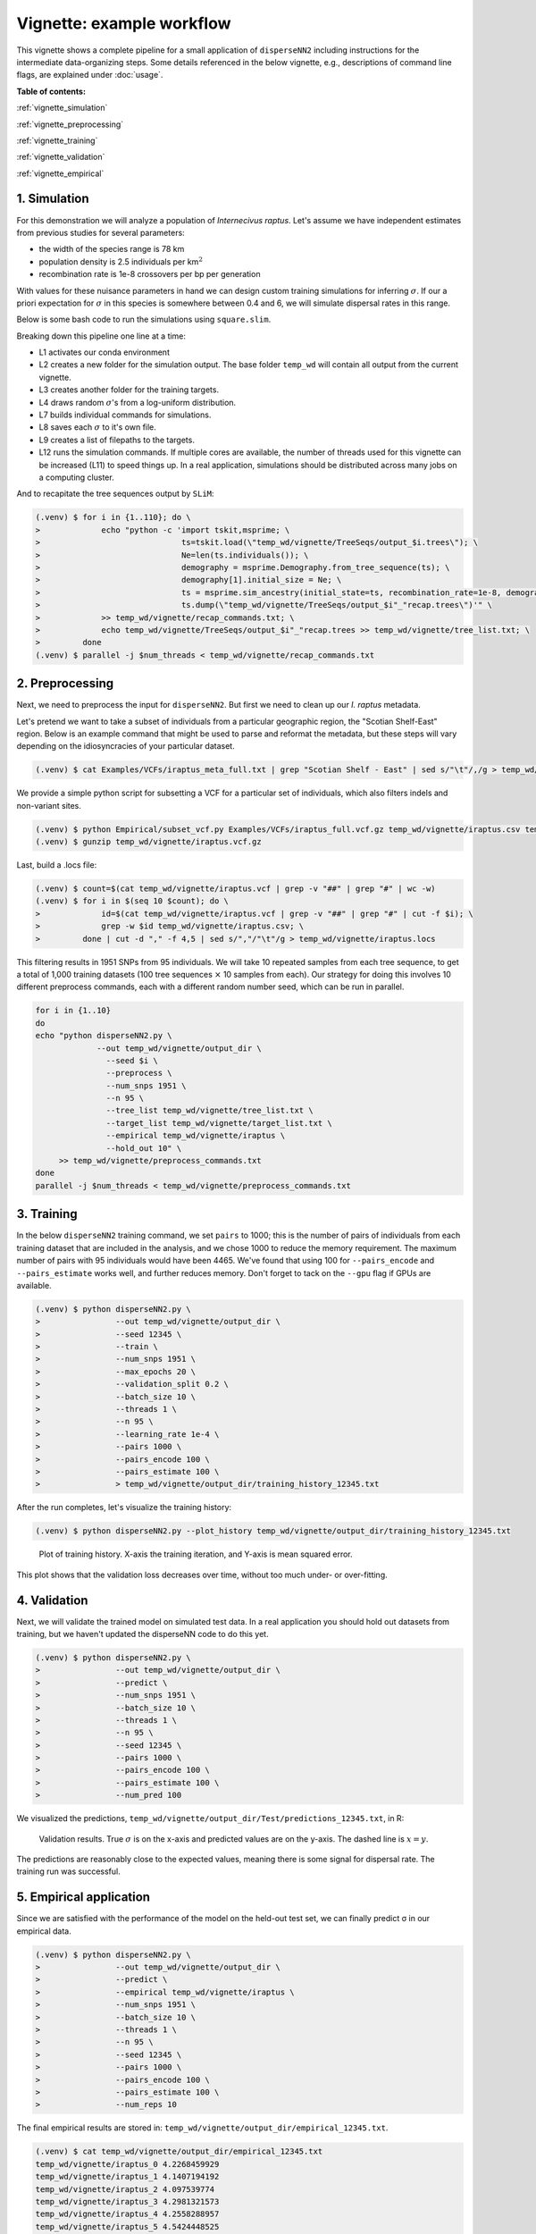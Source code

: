 Vignette: example workflow
==========================


This vignette shows a complete pipeline for a small application of ``disperseNN2`` including instructions for the intermediate data-organizing steps. Some details referenced in the below vignette, e.g., descriptions of command line flags, are explained under :doc:`usage`.



**Table of contents:**

:ref:`vignette_simulation`

:ref:`vignette_preprocessing`

:ref:`vignette_training`

:ref:`vignette_validation`

:ref:`vignette_empirical`

     

.. _vignette_simulation:

1. Simulation
-------------

For this demonstration we will analyze a population of *Internecivus raptus*. Let's assume we have independent estimates from previous studies for several parameters:

- the width of the species range is 78 km
- population density is 2.5 individuals per km\ :math:`^2`
- recombination rate is 1e-8 crossovers per bp per generation

With values for these nuisance parameters in hand we can design custom training simulations for inferring :math:`\sigma`. If our a priori expectation for :math:`\sigma` in this species is somewhere between 0.4 and 6, we will simulate dispersal rates in this range.

Below is some bash code to run the simulations using ``square.slim``. 


.. code-block:: console                         
                :linenos:                       
                                                
                (.venv) $ conda activate disperseNN
                (.venv) $ mkdir -p temp_wd/vignette/TreeSeqs
                (.venv) $ mkdir -p temp_wd/vignette/Targets
		(.venv) $ sigmas=$(python -c 'from scipy.stats import loguniform; import numpy; numpy.random.seed(seed=233423); print(*loguniform.rvs(0.4,6,size=110))')
                (.venv) $ for i in {1..110}; do \
                >             sigma=$(echo $sigmas | awk -v var="$i" '{print $var}'); \
		>             echo "slim -d SEED=$i -d sigma=$sigma -d K=2.5 -d r=1e-8 -d W=78 -d G=1e8 -d maxgens=1000 -d OUTNAME=\"'temp_wd/vignette/TreeSeqs/output'\" SLiM_recipes/square.slim" >> temp_wd/vignette/sim_commands.txt; \
		>             echo $sigma > temp_wd/vignette/Targets/target_$i.txt; \
		>             echo temp_wd/vignette/Targets/target_$i.txt >> temp_wd/vignette/target_list.txt; \
		>         done
		(.venv) $ num_threads=2 # change to number of available cores
		(.venv) $ parallel -j $num_threads < temp_wd/vignette/sim_commands.txt

Breaking down this pipeline one line at a time:

- L1 activates our conda environment
- L2 creates a new folder for the simulation output. The base folder ``temp_wd`` will contain all output from the current vignette.
- L3 creates another folder for the training targets.
- L4 draws random :math:`\sigma`\'s from a log-uniform distribution.
- L7 builds individual commands for simulations.
- L8 saves each :math:`\sigma` to it's own file.
- L9 creates a list of filepaths to the targets.
- L12 runs the simulation commands. If multiple cores are available, the number of threads used for this vignette can be increased (L11) to speed things up. In a real application, simulations should be distributed across many jobs on a computing cluster.

And to recapitate the tree sequences output by ``SLiM``:

.. code-block:: console

		(.venv) $ for i in {1..110}; do \
		>             echo "python -c 'import tskit,msprime; \
		>                              ts=tskit.load(\"temp_wd/vignette/TreeSeqs/output_$i.trees\"); \
		>		               Ne=len(ts.individuals()); \
		>		               demography = msprime.Demography.from_tree_sequence(ts); \
		>		               demography[1].initial_size = Ne; \
		>		               ts = msprime.sim_ancestry(initial_state=ts, recombination_rate=1e-8, demography=demography, start_time=ts.metadata[\"SLiM\"][\"cycle\"],random_seed=$i,); \
		>		               ts.dump(\"temp_wd/vignette/TreeSeqs/output_$i"_"recap.trees\")'" \
		>             >> temp_wd/vignette/recap_commands.txt; \
		>             echo temp_wd/vignette/TreeSeqs/output_$i"_"recap.trees >> temp_wd/vignette/tree_list.txt; \
		>         done   
		(.venv) $ parallel -j $num_threads < temp_wd/vignette/recap_commands.txt











		



.. _vignette_preprocessing:

2. Preprocessing
----------------

Next, we need to preprocess the input for ``disperseNN2``. But first we need to clean up our *I. raptus* metadata.

Let's pretend we want to take a subset of individuals from a particular geographic region, the "Scotian Shelf-East" region. Below is an example command that might be used to parse and reformat the metadata, but these steps will vary depending on the idiosyncracies of your particular dataset. 

.. code-block:: console

		(.venv) $ cat Examples/VCFs/iraptus_meta_full.txt | grep "Scotian Shelf - East" | sed s/"\t"/,/g > temp_wd/vignette/iraptus.csv

We provide a simple python script for subsetting a VCF for a particular set of individuals, which also filters indels and non-variant sites.

.. code-block:: console

		(.venv) $ python Empirical/subset_vcf.py Examples/VCFs/iraptus_full.vcf.gz temp_wd/vignette/iraptus.csv temp_wd/vignette/iraptus.vcf 0 1
		(.venv) $ gunzip temp_wd/vignette/iraptus.vcf.gz

Last, build a .locs file:

..
   .. code-block:: bash

		   count=$(cat temp_wd/vignette/iraptus.vcf | grep -v "##" | grep "#" | wc -w)
		   for i in $(seq 10 $count)
		   do \
		   id=$(cat temp_wd/vignette/iraptus.vcf | grep -v "##" | grep "#" | cut -f $i)
		   grep -w $id temp_wd/vignette/iraptus.csv
		   done | cut -d "," -f 4,5 | sed s/","/"\t"/g > temp_wd/vignette/iraptus.locs

.. code-block:: console                                                                        
                                                                                            
                (.venv) $ count=$(cat temp_wd/vignette/iraptus.vcf | grep -v "##" | grep "#" | wc -w) 
                (.venv) $ for i in $(seq 10 $count); do \                                       
                >             id=$(cat temp_wd/vignette/iraptus.vcf | grep -v "##" | grep "#" | cut -f $i); \
                >             grep -w $id temp_wd/vignette/iraptus.csv; \
                >         done | cut -d "," -f 4,5 | sed s/","/"\t"/g > temp_wd/vignette/iraptus.locs 
		   
This filtering results in 1951 SNPs from 95 individuals. We will take 10 repeated samples from each tree sequence, to get a total of 1,000 training datasets (100 tree sequences :math:`\times` 10 samples from each). Our strategy for doing this involves 10 different preprocess commands, each with a different random number seed, which can be run in parallel.

.. code-block:: bash
		
		for i in {1..10}
		do
		echo "python disperseNN2.py \
		             --out temp_wd/vignette/output_dir \
			       --seed $i \
			       --preprocess \
			       --num_snps 1951 \
			       --n 95 \
			       --tree_list temp_wd/vignette/tree_list.txt \
			       --target_list temp_wd/vignette/target_list.txt \
			       --empirical temp_wd/vignette/iraptus \
			       --hold_out 10" \
		     >> temp_wd/vignette/preprocess_commands.txt
		done
		parallel -j $num_threads < temp_wd/vignette/preprocess_commands.txt












   


		       


.. _vignette_training:

3. Training
-----------

In the below ``disperseNN2`` training command, we set ``pairs`` to 1000; this is the number of pairs of individuals from each training dataset that are included in the analysis, and we chose 1000 to reduce the memory requirement. The maximum number of pairs with 95 individuals would have been 4465. We've found that using 100 for ``--pairs_encode`` and ``--pairs_estimate`` works well, and further reduces memory. Don't forget to tack on the ``--gpu`` flag if GPUs are available.

.. code-block:: console

                (.venv) $ python disperseNN2.py \
		>                --out temp_wd/vignette/output_dir \
		> 		 --seed 12345 \
		> 		 --train \
		>                --num_snps 1951 \
		>                --max_epochs 20 \
		>                --validation_split 0.2 \
		>                --batch_size 10 \
		>                --threads 1 \
		>                --n 95 \
		>                --learning_rate 1e-4 \
		>                --pairs 1000 \
		>                --pairs_encode 100 \
		>                --pairs_estimate 100 \
		>		 > temp_wd/vignette/output_dir/training_history_12345.txt

After the run completes, let's visualize the training history:

.. code-block:: console

                (.venv) $ python disperseNN2.py --plot_history temp_wd/vignette/output_dir/training_history_12345.txt
		
.. figure:: training.png
   :scale: 50 %
   :alt: training_plot

   Plot of training history. X-axis the training iteration, and Y-axis is mean squared error.

This plot shows that the validation loss decreases over time, without too much under- or over-fitting.
		





		       






.. _vignette_validation:

4. Validation
-------------

Next, we will validate the trained model on simulated test data. In a real application you should hold out datasets from training, but we haven't updated the disperseNN code to do this yet.

.. code-block:: console

                (.venv) $ python disperseNN2.py \
		>                --out temp_wd/vignette/output_dir \
		>                --predict \
		>                --num_snps 1951 \
		>                --batch_size 10 \
		>                --threads 1 \
		>                --n 95 \
		>                --seed 12345 \
		>                --pairs 1000 \
		>                --pairs_encode 100 \
		>                --pairs_estimate 100 \
		>                --num_pred 100

We visualized the predictions, ``temp_wd/vignette/output_dir/Test/predictions_12345.txt``, in R:
		
.. figure:: results.png
   :scale: 50 %
   :alt: results_plot

   Validation results. True :math:`\sigma` is on the x-axis and predicted values are on the y-axis. The dashed line is :math:`x=y`.
		       
The predictions are reasonably close to the expected values, meaning there is some signal for dispersal rate. The training run was successful.

.. However, we are currently underestimating towards the larger end of the :math:`\sigma` range. This might be alleviated by using (i) a larger training set, (ii) more generatinos spatial, (iii) larger sample size, or (iv) or more SNPs.








.. _vignette_empirical:

5. Empirical application
------------------------

Since we are satisfied with the performance of the model on the held-out test set, we can finally predict σ in our empirical data.

.. code-block:: console

		(.venv) $ python disperseNN2.py \
		>                --out temp_wd/vignette/output_dir \
		>		 --predict \
		>		 --empirical temp_wd/vignette/iraptus \
		>		 --num_snps 1951 \
		>		 --batch_size 10 \
		>		 --threads 1 \
		>		 --n 95 \
		>		 --seed 12345 \
		>                --pairs 1000 \
		>		 --pairs_encode 100 \
		>                --pairs_estimate 100 \
		>                --num_reps 10

The final empirical results are stored in: ``temp_wd/vignette/output_dir/empirical_12345.txt``.

.. code-block:: console

		(.venv) $ cat temp_wd/vignette/output_dir/empirical_12345.txt
		temp_wd/vignette/iraptus_0 4.2268459929
		temp_wd/vignette/iraptus_1 4.1407194192
		temp_wd/vignette/iraptus_2 4.097539774
		temp_wd/vignette/iraptus_3 4.2981321573
		temp_wd/vignette/iraptus_4 4.2558288957
		temp_wd/vignette/iraptus_5 4.5424448525
		temp_wd/vignette/iraptus_6 4.253179034
		temp_wd/vignette/iraptus_7 3.9609131107
		temp_wd/vignette/iraptus_8 4.1268756167
		temp_wd/vignette/iraptus_9 4.1737962439




**Interpretation**.
Sigma is the SD of the gaussian dispersal kernel. The distance to a random parent is root-2 * sigma.
We trained with only 100 generations spatial, hence the estimate reflects demography in the recent past.











